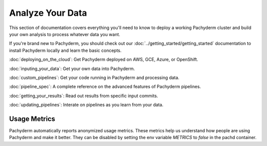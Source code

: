Analyze Your Data
=================

This section of documentation covers everything you'll need to know to deploy a working Pachyderm cluster and build your own analysis to process whatever data you want. 

If you're brand new to Pachyderm, you should check out our :doc:`../getting_started/getting_started` documentation to install Pachyderm locally and learn the basic concepts. 

:doc:`deploying_on_the_cloud`: Get Pachyderm deployed on AWS, GCE, Azure, or OpenShift.

:doc:`inputing_your_data`: Get your own data into Pachyderm.

:doc:`custom_pipelines`: Get your code running in Pachyderm and processing data.

:doc:`pipeline_spec`: A complete reference on the advanced features of Pachyderm pipelines.

:doc:`getting_your_results`: Read out results from specific input commits.

:doc:`updating_pipelines`: Interate on pipelines as you learn from your data.


Usage Metrics
-------------

Pachyderm automatically reports anonymized usage metrics. These metrics help us
understand how people are using Pachyderm and make it better.  They can be
disabled by setting the env variable `METRICS` to `false` in the pachd
container.



